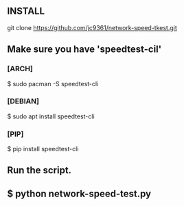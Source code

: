 ** INSTALL
**** git clone https://github.com/jc9361/network-speed-tkest.git

** Make sure you have 'speedtest-cil'
*** [ARCH]
$ sudo pacman -S speedtest-cli

*** [DEBIAN]
$ sudo apt install speedtest-cli

*** [PIP]
$ pip install speedtest-cli

** Run the script.
** $ python network-speed-test.py
